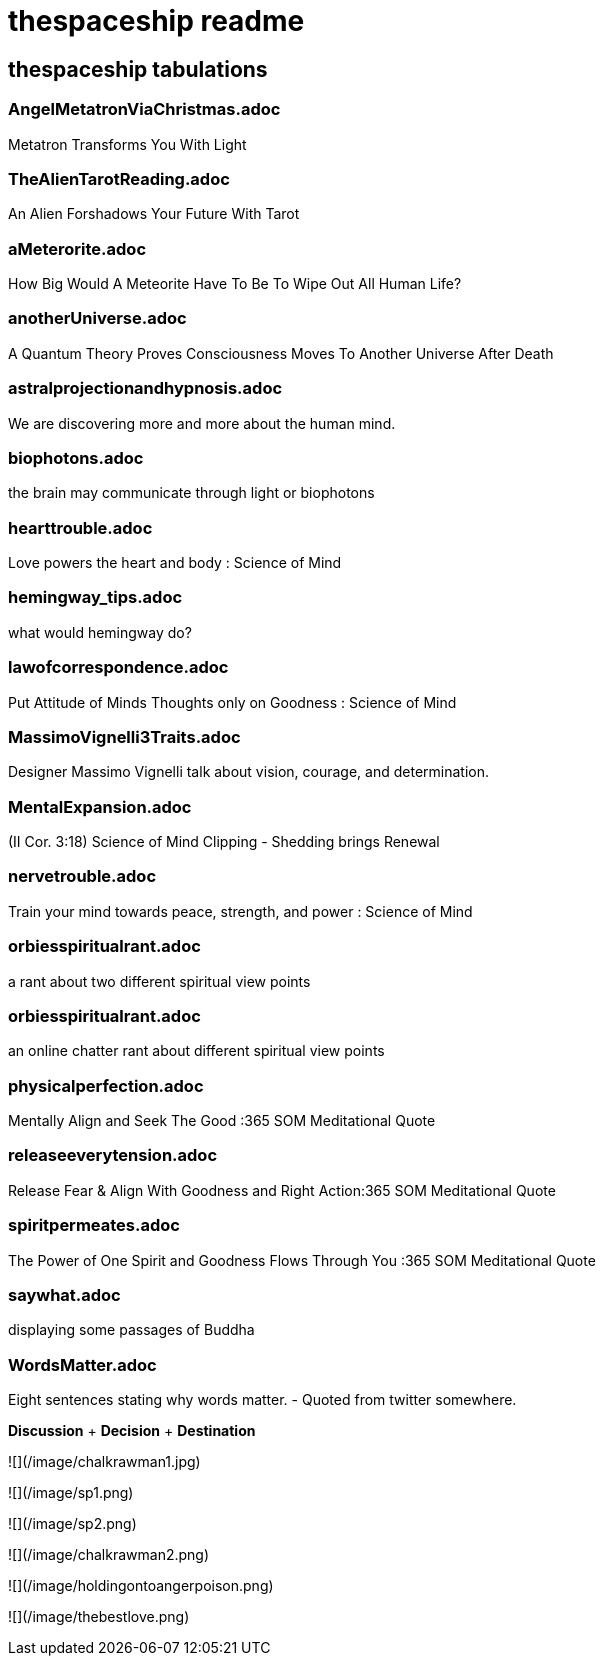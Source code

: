 = thespaceship readme

== thespaceship tabulations

=== AngelMetatronViaChristmas.adoc
Metatron Transforms You With Light

=== TheAlienTarotReading.adoc
An Alien Forshadows Your Future With Tarot

=== aMeterorite.adoc
How Big Would A Meteorite Have To Be To Wipe Out All Human Life?

=== anotherUniverse.adoc 
A Quantum Theory Proves Consciousness Moves To Another Universe After Death

=== astralprojectionandhypnosis.adoc
We are discovering more and more about the human mind.

=== biophotons.adoc
the brain may communicate through light or biophotons

=== hearttrouble.adoc
Love powers the heart and body : Science of Mind

=== hemingway_tips.adoc
what would hemingway do?

=== lawofcorrespondence.adoc
Put Attitude of Minds Thoughts only on Goodness : Science of Mind

=== MassimoVignelli3Traits.adoc
Designer Massimo Vignelli talk about vision, courage, and determination.

=== MentalExpansion.adoc
(II Cor. 3:18) Science of Mind Clipping - Shedding brings Renewal

=== nervetrouble.adoc
Train your mind towards peace, strength, and power : Science of Mind

=== orbiesspiritualrant.adoc
a rant about two different spiritual view points

=== orbiesspiritualrant.adoc
an online chatter rant about different spiritual view points

=== physicalperfection.adoc
Mentally Align and Seek The Good :365 SOM Meditational Quote

=== releaseeverytension.adoc
Release Fear & Align With Goodness and Right Action:365 SOM Meditational Quote

=== spiritpermeates.adoc
The Power of One Spirit and Goodness Flows Through You :365 SOM Meditational Quote

=== saywhat.adoc
displaying some passages of Buddha

=== WordsMatter.adoc
Eight sentences stating why words matter. - Quoted from twitter somewhere.

*Discussion* + *Decision* + *Destination*

![](/image/chalkrawman1.jpg)


![](/image/sp1.png)


![](/image/sp2.png)


![](/image/chalkrawman2.png)


![](/image/holdingontoangerpoison.png)


![](/image/thebestlove.png)

















